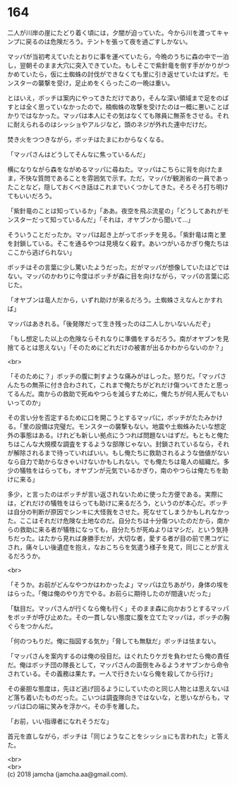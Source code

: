 #+OPTIONS: toc:nil
#+OPTIONS: \n:t

* 164

  二人が川岸の崖にたどり着く頃には，夕闇が迫っていた。今から川を渡ってキャンプに戻るのは危険だろう。テントを張って夜を過ごすしかない。

  マッパが当初考えていたとおりに事を運べていたら，今晩のうちに森の中で一泊し，翌朝そのまま大穴に突入できていた。もしそこで紫針竜を倒す手がかりがつかめていたら，仮に土蜘蛛の討伐ができなくても里に引き返せていたはずだ。モンスターの襲撃を受け，足止めをくらったこの一晩は重い。

  とはいえ，ボッチは案内にやってきただけであり，そんな深い領域まで足をのばすとは全く思っていなかったので，楠蜘蛛の攻撃を受けたのは一概に悪いことばかりではなかった。マッパは本人にその気はなくても隊員に無茶をさせる。それに耐えられるのはシッショやアルジなど，頭のネジが外れた連中だけだ。

  焚き火をつつきながら，ボッチはたまにわからなくなる。

  「マッパさんはどうしてそんなに焦っているんだ」

  横になりながら森をながめるマッパに尋ねた。マッパはこちらに背を向けたまま，不快な質問であることを雰囲気で示す。ただ，マッパが観測省の一員であったことなど，隠しておくべき話はこれまでいくつかしてきた。そろそろ打ち明けてもいいだろう。

  「紫針竜のことは知っているか」「ああ。夜空を飛ぶ流星の」「どうしてあれがモンスターだって知っているんだ」「それは，オヤブンから聞いて…」

  そういうことだったか。マッパは起き上がってボッチを見る。「紫針竜は南と里を封鎖している。そこを通るやつは見境なく殺す。あいつがいるかぎり俺たちはここから逃げられない」

  ボッチはその言葉に少し驚いたようだった。だがマッパが想像していたほどではない。マッパのかわりに今度はボッチが森に目を向けながら，マッパの言葉に応じた。

  「オヤブンは竜人だから，いずれ助けが来るだろう。土蜘蛛さえなんとかすれば」

  マッパはあきれる。「後発隊だって生き残ったのは二人しかいないんだぞ」

  「もし想定した以上の危険ならそれなりに準備をするだろう。南がオヤブンを見捨てるとは思えない」「そのためにどれだけの被害が出るかわからないのか？」

  <br>

  「そのために？」ボッチの腹に刺すような痛みがはしった。怒りだ。「マッパさんたちの無茶に付き合わされて，これまで俺たちがどれだけ傷ついてきたと思ってるんだ。南からの救助で死ぬやつらを減らすために，俺たちが何人死んでもいいってのか」

  その言い分を否定するために口を開こうとするマッパに，ボッチがたたみかける。「里の設備は完璧だ。モンスターの襲撃もない。地震や土蜘蛛みたいな想定外の事態はある。けれども新しい拠点にうつれば問題ないはずだ。もともと俺たちはこんな大規模な調査をするような部隊じゃない。封鎖されているなら，それが解除されるまで待っていればいい。もし俺たちに救助されるような価値がないなら自力で助からなきゃいけないかもしれない。でも俺たちは竜人の組織だ。多少の犠牲をはらっても，オヤブンが元気でいるかぎり，南のやつらは俺たちを助けに来る」

  多少，と言ったのはボッチが言い返されないために使った方便である。実際には，どれだけの犠牲をはらっても助けに来るだろう，というのが本心だ。ボッチは自分の判断が原因でシンキに大怪我をさせた。死なせてしまうかもしれなかった。ここはそれだけ危険な土地なのだ。自分たちは十分傷ついたのだから，南からの救助に来る者が犠牲になっても，自分たちが死ぬよりはマシだ，という気持ちだった。はたから見れば身勝手だが，大切な者，愛する者が目の前で黒コゲにされ，痛々しい後遺症を抱え，なおこちらを気遣う様子を見て，同じことが言えるだろうか。

  <br>

  「そうか。お前がどんなやつかはわかったよ」マッパは立ちあがり，身体の埃をはらった。「俺は俺のやり方でやる。お前らに期待したのが間違いだった」

  「駄目だ。マッパさんが行くなら俺も行く」そのまま森に向かおうとするマッパをボッチが呼び止めた。その一貫しない態度に腹を立てたマッパは，ボッチの胸ぐらをつかんだ。

  「何のつもりだ。俺に指図する気か」「脅しても無駄だ」ボッチは怯まない。

  「マッパさんを案内するのは俺の役目だ。はぐれたりケガを負わせたら俺の責任だ。俺はボッチ団の隊長として，マッパさんの面倒をみるようオヤブンから命令されている。その義務は果たす。一人で行きたいなら俺を殺してから行け」

  その豪胆な態度は，先ほど逃げ回るようにしていたのと同じ人物とは思えないほど落ち着いたものだった。こいつは調査隊向きではないな，と思いながらも，マッパは口の端に笑みを浮かべ，その手を離した。

  「お前，いい指導者になれそうだな」

  首元を直しながら，ボッチは「同じようなことをシッショにも言われた」と答えた。

  <br>
  <br>
  (c) 2018 jamcha (jamcha.aa@gmail.com).

  [[http://creativecommons.org/licenses/by-nc-sa/4.0/deed][file:http://i.creativecommons.org/l/by-nc-sa/4.0/88x31.png]]
